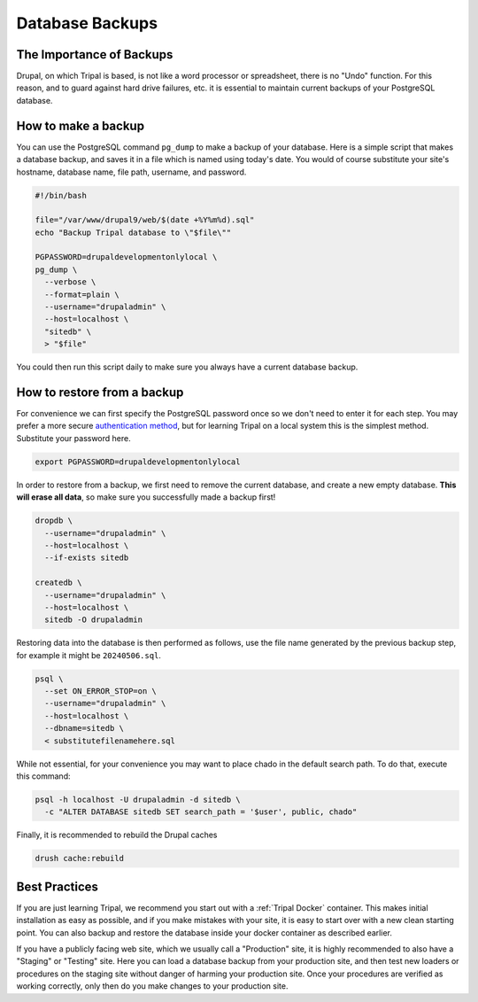Database Backups
================

The Importance of Backups
-------------------------

Drupal, on which Tripal is based, is not like a word processor or spreadsheet, there is no "Undo" function. For this reason, and to guard against hard drive failures, etc. it is essential to maintain current backups of your PostgreSQL database.

How to make a backup
--------------------

You can use the PostgreSQL command ``pg_dump`` to make a backup of your database. Here is a simple script that makes a database backup, and saves it in a file which is named using today's date. You would of course substitute your site's hostname, database name, file path, username, and password.

.. code-block:: bash

  #!/bin/bash

  file="/var/www/drupal9/web/$(date +%Y%m%d).sql"
  echo "Backup Tripal database to \"$file\""

  PGPASSWORD=drupaldevelopmentonlylocal \
  pg_dump \
    --verbose \
    --format=plain \
    --username="drupaladmin" \
    --host=localhost \
    "sitedb" \
    > "$file"

You could then run this script daily to make sure you always have a current database backup.

How to restore from a backup
----------------------------

For convenience we can first specify the PostgreSQL password once so we don't need to enter it for each step. You may prefer a more secure `authentication method <https://www.postgresql.org/docs/current/auth-methods.html>`_, but for learning Tripal on a local system this is the simplest method. Substitute your password here.

.. code-block:: bash

  export PGPASSWORD=drupaldevelopmentonlylocal

In order to restore from a backup, we first need to remove the current database, and create a new empty database. **This will erase all data**, so make sure you successfully made a backup first!

.. code-block:: bash

  dropdb \
    --username="drupaladmin" \
    --host=localhost \
    --if-exists sitedb

  createdb \
    --username="drupaladmin" \
    --host=localhost \
    sitedb -O drupaladmin

Restoring data into the database is then performed as follows, use the file name generated by the previous backup step, for example it might be ``20240506.sql``.

.. code-block:: bash

  psql \
    --set ON_ERROR_STOP=on \
    --username="drupaladmin" \
    --host=localhost \
    --dbname=sitedb \
    < substitutefilenamehere.sql

While not essential, for your convenience you may want to place chado in the default search path. To do that, execute this command:

.. code-block:: bash

  psql -h localhost -U drupaladmin -d sitedb \
    -c "ALTER DATABASE sitedb SET search_path = '$user', public, chado"

Finally, it is recommended to rebuild the Drupal caches

.. code-block:: bash

  drush cache:rebuild

Best Practices
--------------

If you are just learning Tripal, we recommend you start out with a :ref:`Tripal Docker` container. This makes initial installation as easy as possible, and if you make mistakes with your site, it is easy to start over with a new clean starting point. You can also backup and restore the database inside your docker container as described earlier.

If you have a publicly facing web site, which we usually call a "Production" site, it is highly recommended to also have a "Staging" or "Testing" site. Here you can load a database backup from your production site, and then test new loaders or procedures on the staging site without danger of harming your production site. Once your procedures are verified as working correctly, only then do you make changes to your production site.
